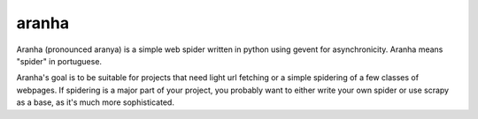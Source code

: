 aranha
------

Aranha (pronounced aranya) is a simple web spider written in python using 
gevent for asynchronicity.  Aranha means "spider" in portuguese.

Aranha's goal is to be suitable for projects that need light url fetching
or a simple spidering of a few classes of webpages.  If spidering is a major
part of your project, you probably want to either write your own spider or
use scrapy as a base, as it's much more sophisticated.

